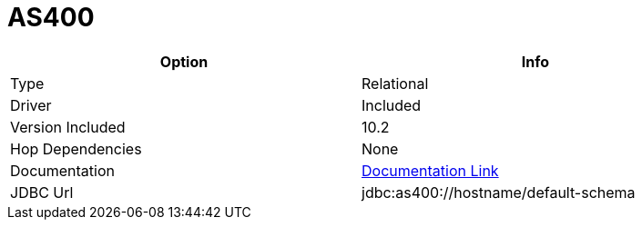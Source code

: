 [[database-plugins-as400]]
:documentationPath: /plugins/database/
:language: en_US
:page-alternativeEditUrl: https://github.com/project-hop/hop/edit/master/plugins/databases/as400/src/main/doc/as400.adoc
= AS400

[width="90%", cols="2*", options="header"]
|===
| Option | Info
|Type | Relational
|Driver | Included
|Version Included | 10.2
|Hop Dependencies | None
|Documentation | https://www.ibm.com/support/knowledgecenter/ssw_ibm_i_71/rzahh/javadoc/com/ibm/as400/access/doc-files/JDBCProperties.html[Documentation Link]
|JDBC Url | jdbc:as400://hostname/default-schema
|===
